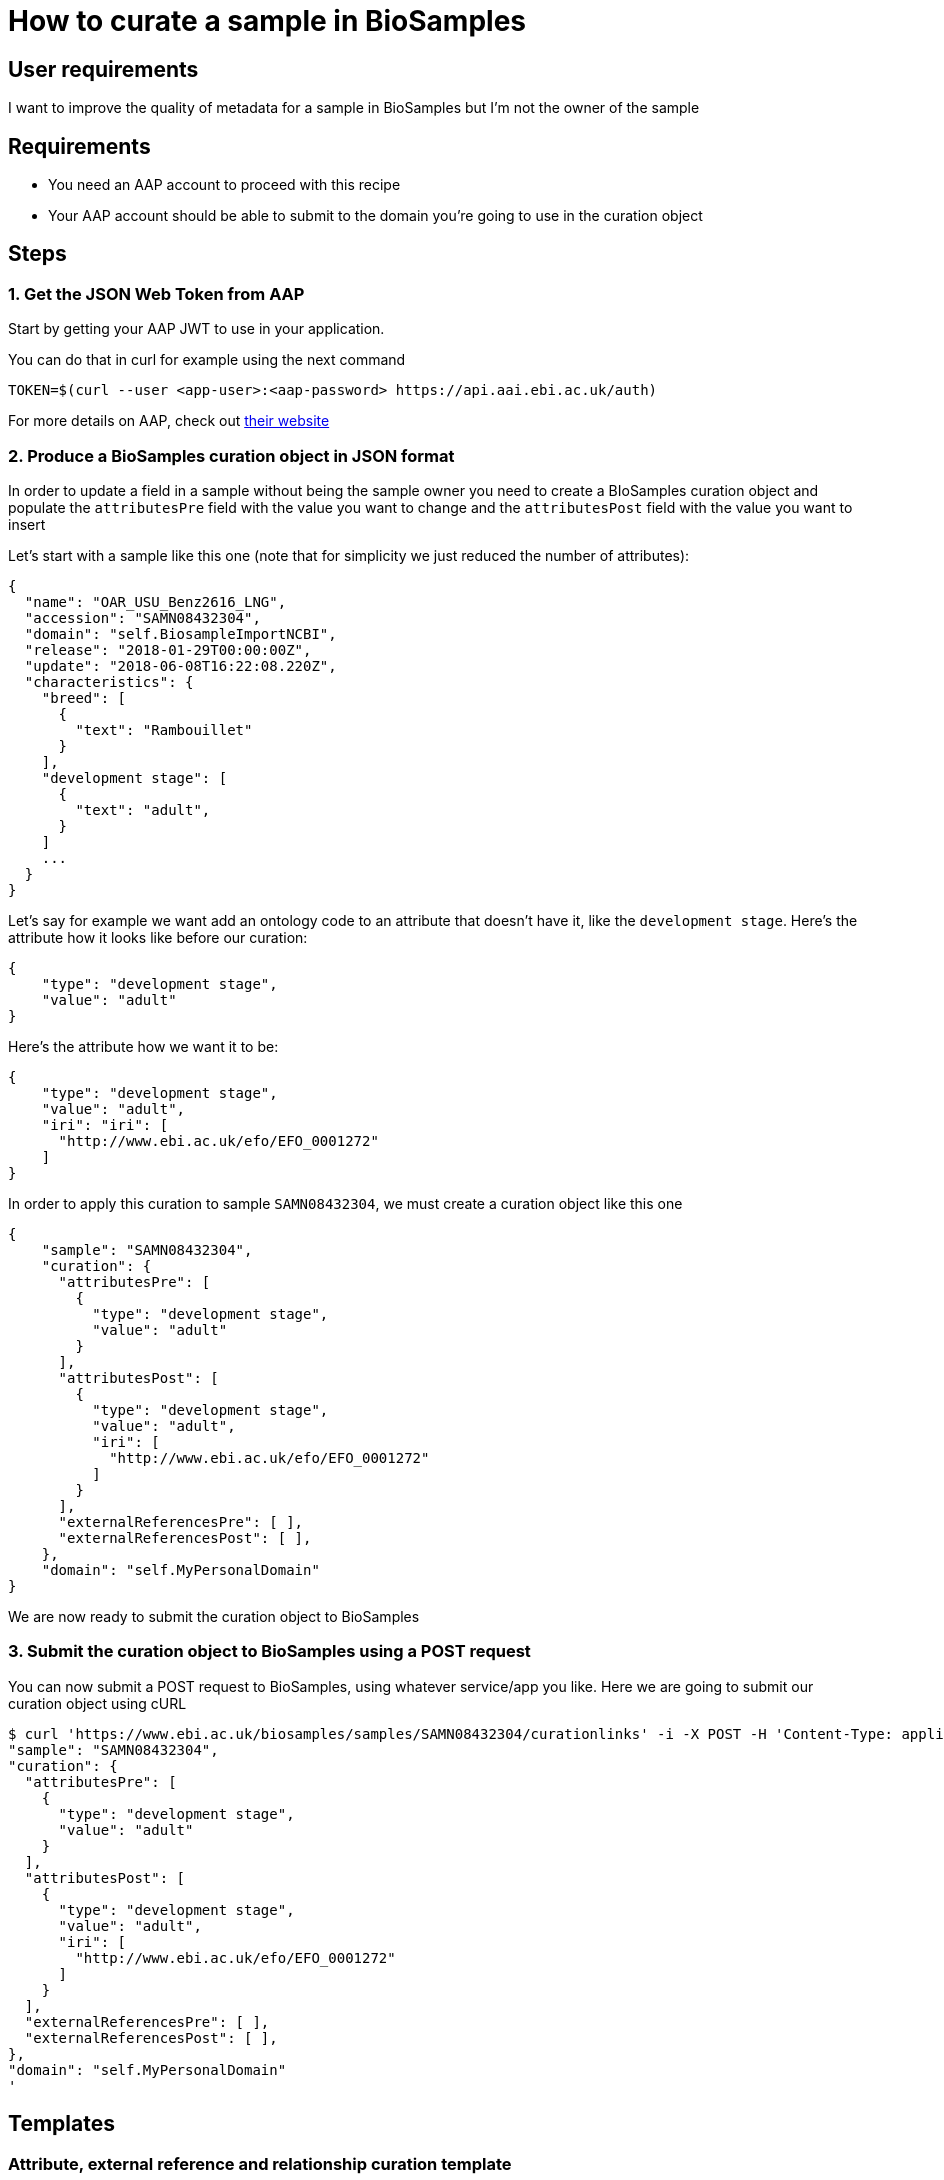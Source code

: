 
= [.ebi-color]#How to curate a sample in BioSamples#
:last-update-label!:

== User requirements
I want to improve the quality of metadata for a sample in BioSamples but I'm not the
owner of the sample

== Requirements
- You need an AAP account to proceed with this recipe
- Your AAP account should be able to submit to the domain you're going to use in the curation object

==  Steps

=== 1. Get the JSON Web Token from AAP

Start by getting your AAP JWT to use in your application.

You can do that in curl for example using the next command
```
TOKEN=$(curl --user <app-user>:<aap-password> https://api.aai.ebi.ac.uk/auth)
```

For more details on AAP, check out https://aai.ebi.ac.uk[their website]

=== 2. Produce a BioSamples curation object in JSON format

In order to update a field in a sample without being the sample owner
you need to create a BIoSamples curation object and populate the
`attributesPre` field with the value you want to change and
the `attributesPost` field with the value you want to insert

Let's start with a sample like this one (note that for simplicity
we just reduced the number of attributes):
```
{
  "name": "OAR_USU_Benz2616_LNG",
  "accession": "SAMN08432304",
  "domain": "self.BiosampleImportNCBI",
  "release": "2018-01-29T00:00:00Z",
  "update": "2018-06-08T16:22:08.220Z",
  "characteristics": {
    "breed": [
      {
        "text": "Rambouillet"
      }
    ],
    "development stage": [
      {
        "text": "adult",
      }
    ]
    ...
  }
}
```

Let's say for example we want add an ontology code to an attribute that doesn't have it, like
the `development stage`.
Here's the attribute how it looks like before our curation:

```
{
    "type": "development stage",
    "value": "adult"
}
```
Here's the attribute how we want it to be:
```
{
    "type": "development stage",
    "value": "adult",
    "iri": "iri": [
      "http://www.ebi.ac.uk/efo/EFO_0001272"
    ]
}
```

In order to apply this curation to sample `SAMN08432304`,
we must create a curation object like this one
```
{
    "sample": "SAMN08432304",
    "curation": {
      "attributesPre": [
        {
          "type": "development stage",
          "value": "adult"
        }
      ],
      "attributesPost": [
        {
          "type": "development stage",
          "value": "adult",
          "iri": [
            "http://www.ebi.ac.uk/efo/EFO_0001272"
          ]
        }
      ],
      "externalReferencesPre": [ ],
      "externalReferencesPost": [ ],
    },
    "domain": "self.MyPersonalDomain"
}
```
We are now ready to submit the curation object to BioSamples

=== 3. Submit the curation object to BioSamples using a POST request

You can now submit a POST request to BioSamples, using whatever service/app you like.
Here we are going to submit our curation object using cURL

```
$ curl 'https://www.ebi.ac.uk/biosamples/samples/SAMN08432304/curationlinks' -i -X POST -H 'Content-Type: application/json' -H 'Authorization: Bearer $TOKEN' -d '{
"sample": "SAMN08432304",
"curation": {
  "attributesPre": [
    {
      "type": "development stage",
      "value": "adult"
    }
  ],
  "attributesPost": [
    {
      "type": "development stage",
      "value": "adult",
      "iri": [
        "http://www.ebi.ac.uk/efo/EFO_0001272"
      ]
    }
  ],
  "externalReferencesPre": [ ],
  "externalReferencesPost": [ ],
},
"domain": "self.MyPersonalDomain"
'
```

== Templates
=== Attribute, external reference and relationship curation template
```
{
  "sample" : <accession-of-the-interested-sample>,
  "curation" : {
    "attributesPre" : [
        {
            "type": <the-attribute-name>,
            "value": <the-attribute-value>,
            "iri": [ <iris-if-sample-already-has>, <...> ]
        },
        ...
    ],
    "attributesPost" : [
        {
            "type": <the-new-attribute-name>,
            "value": <the-new-attribute-value>,
            "iri": [ <new-iris-if-sample-already-has>, <...> ]
        },
        ...
    ],
    "relationshipsPre" : [
        {
            source: <accession-of-this-sample>,
            type: <relationship>,
            target: <accession-of-the-other-sample>
        },
        ...
    ],
    "relationshipsPost" : [
        {
            source: <accession-of-this-sample>,
            type: <relationship>,
            target: <accession-of-the-other-sample>
        },
        ...
    ],
    "externalReferencesPre" : [
        {
          "url" : <the-url-to-external-reference-you-want-to-replace>
        },
        ...
    ],
    "externalReferencesPost" : [
        {
          "url" : <the-new-url-to-the-external-reference-you-want-to-use>
        },
        ...
    ]
  },
  "domain" : <the-domain-you-want-to-associate-this-curation>
}
```
